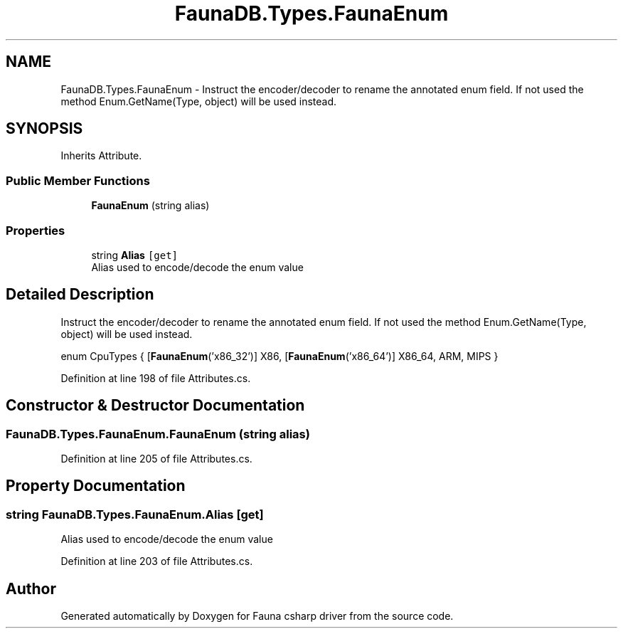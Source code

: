 .TH "FaunaDB.Types.FaunaEnum" 3 "Thu Oct 7 2021" "Version 1.0" "Fauna csharp driver" \" -*- nroff -*-
.ad l
.nh
.SH NAME
FaunaDB.Types.FaunaEnum \- Instruct the encoder/decoder to rename the annotated enum field\&. If not used the method Enum\&.GetName(Type, object) will be used instead\&.  

.SH SYNOPSIS
.br
.PP
.PP
Inherits Attribute\&.
.SS "Public Member Functions"

.in +1c
.ti -1c
.RI "\fBFaunaEnum\fP (string alias)"
.br
.in -1c
.SS "Properties"

.in +1c
.ti -1c
.RI "string \fBAlias\fP\fC [get]\fP"
.br
.RI "Alias used to encode/decode the enum value "
.in -1c
.SH "Detailed Description"
.PP 
Instruct the encoder/decoder to rename the annotated enum field\&. If not used the method Enum\&.GetName(Type, object) will be used instead\&. 

enum CpuTypes { [\fBFaunaEnum\fP('x86_32')] X86, [\fBFaunaEnum\fP('x86_64')] X86_64, ARM, MIPS } 
.PP
Definition at line 198 of file Attributes\&.cs\&.
.SH "Constructor & Destructor Documentation"
.PP 
.SS "FaunaDB\&.Types\&.FaunaEnum\&.FaunaEnum (string alias)"

.PP
Definition at line 205 of file Attributes\&.cs\&.
.SH "Property Documentation"
.PP 
.SS "string FaunaDB\&.Types\&.FaunaEnum\&.Alias\fC [get]\fP"

.PP
Alias used to encode/decode the enum value 
.PP
Definition at line 203 of file Attributes\&.cs\&.

.SH "Author"
.PP 
Generated automatically by Doxygen for Fauna csharp driver from the source code\&.
